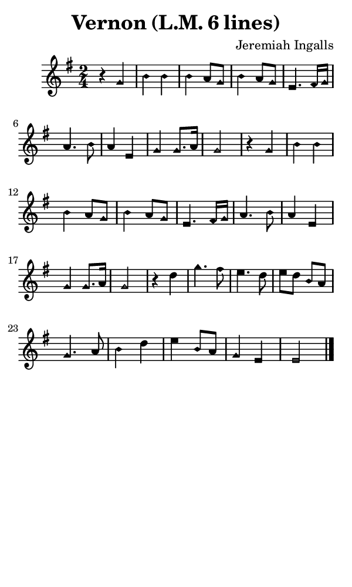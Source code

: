 \version "2.18.2"

#(set-global-staff-size 14)

\header {
  title=\markup {
    Vernon (L.M. 6 lines)
  }
  composer = \markup {
    Jeremiah Ingalls
  }
  tagline = ##f
}

sopranoMusic = {
  \aikenHeads
  \clef treble
  \key g \major
  \autoBeamOff
  \time 2/4
  \relative c'' {
    \set Score.tempoHideNote = ##t \tempo 4 = 88
    
    r4 g b b b a8[ g] b4 a8[ g] e4.
    fis16[ g] a4. b8 a4 e g g8.[ a16] g2
    r4 g b b b a8[ g] b4 a8[ g] e4.
    fis16[ g] a4. b8 a4 e g g8.[ a16] g2
    r4 d' g4. fis8 e4. d8 e[ d] b[ a] g4.
    a8 b4 d e b8[ a] g4 e e2 \bar "|."
  }
}

#(set! paper-alist (cons '("phone" . (cons (* 3 in) (* 5 in))) paper-alist))

\paper {
  #(set-paper-size "phone")
}

\score {
  <<
    \new Staff {
      \new Voice {
	\sopranoMusic
      }
    }
  >>
}